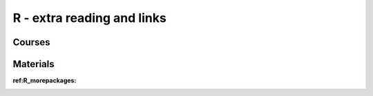 R - extra reading and links
###########################

Courses
=======

Materials
=========


:ref:R_morepackages:
